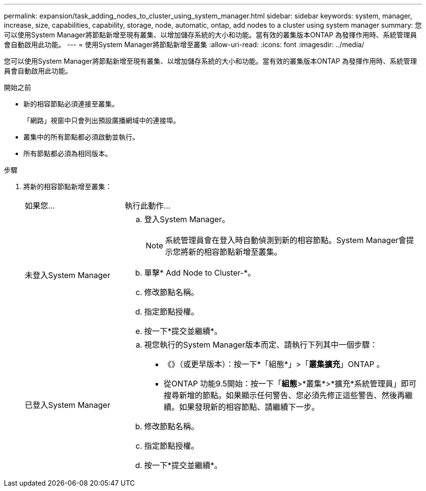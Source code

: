 ---
permalink: expansion/task_adding_nodes_to_cluster_using_system_manager.html 
sidebar: sidebar 
keywords: system, manager, increase, size, capabilities, capability, storage, node, automatic, ontap, add nodes to a cluster using system manager 
summary: 您可以使用System Manager將節點新增至現有叢集、以增加儲存系統的大小和功能。當有效的叢集版本ONTAP 為發揮作用時、系統管理員會自動啟用此功能。 
---
= 使用System Manager將節點新增至叢集
:allow-uri-read: 
:icons: font
:imagesdir: ../media/


[role="lead"]
您可以使用System Manager將節點新增至現有叢集、以增加儲存系統的大小和功能。當有效的叢集版本ONTAP 為發揮作用時、系統管理員會自動啟用此功能。

.開始之前
* 新的相容節點必須連接至叢集。
+
「網路」視窗中只會列出預設廣播網域中的連接埠。

* 叢集中的所有節點都必須啟動並執行。
* 所有節點都必須為相同版本。


.步驟
. 將新的相容節點新增至叢集：
+
[cols="1,3"]
|===


| 如果您... | 執行此動作... 


 a| 
未登入System Manager
 a| 
.. 登入System Manager。
+
[NOTE]
====
系統管理員會在登入時自動偵測到新的相容節點。System Manager會提示您將新的相容節點新增至叢集。

====
.. 單擊* Add Node to Cluster-*。
.. 修改節點名稱。
.. 指定節點授權。
.. 按一下*提交並繼續*。




 a| 
已登入System Manager
 a| 
.. 視您執行的System Manager版本而定、請執行下列其中一個步驟：
+
*** 《》（或更早版本）：按一下*「組態*」>「*叢集擴充*」ONTAP 。
*** 從ONTAP 功能9.5開始：按一下「*組態*>*叢集*>*擴充*系統管理員」即可搜尋新增的節點。如果顯示任何警告、您必須先修正這些警告、然後再繼續。如果發現新的相容節點、請繼續下一步。


.. 修改節點名稱。
.. 指定節點授權。
.. 按一下*提交並繼續*。


|===

